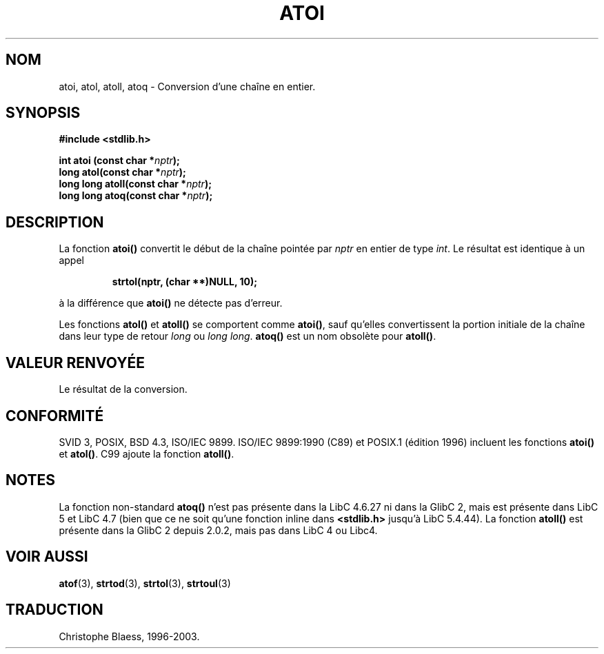 .\" Copyright 1993 David Metcalfe (david@prism.demon.co.uk)
.\"
.\" Permission is granted to make and distribute verbatim copies of this
.\" manual provided the copyright notice and this permission notice are
.\" preserved on all copies.
.\"
.\" Permission is granted to copy and distribute modified versions of this
.\" manual under the conditions for verbatim copying, provided that the
.\" entire resulting derived work is distributed under the terms of a
.\" permission notice identical to this one
.\"
.\" Since the Linux kernel and libraries are constantly changing, this
.\" manual page may be incorrect or out-of-date.  The author(s) assume no
.\" responsibility for errors or omissions, or for damages resulting from
.\" the use of the information contained herein.  The author(s) may not
.\" have taken the same level of care in the production of this manual,
.\" which is licensed free of charge, as they might when working
.\" professionally.
.\"
.\" Formatted or processed versions of this manual, if unaccompanied by
.\" the source, must acknowledge the copyright and authors of this work.
.\"
.\" References consulted:
.\"     Linux libc source code
.\"     Lewine's _POSIX Programmer's Guide_ (O'Reilly & Associates, 1991)
.\"     386BSD man pages
.\" Modified Mon Mar 29 22:39:41 1993, David Metcalfe
.\" Modified Sat Jul 24 21:38:42 1993, Rik Faith (faith@cs.unc.edu)
.\"
.\" Traduction 22/10/1996 par Christophe Blaess (ccb@club-internet.fr)
.\" Màj 04/06/2001 LDP-1.36
.\" Màj 21/07/2003 LDP-1.56
.\" Màj 08/07/2005 LDP-1.63
.\" Màj 14/12/2005 LDP-1.65
.\"
.TH ATOI 3 "21 juillet 2003" LDP "Manuel du programmeur Linux"
.SH NOM
atoi, atol, atoll, atoq \- Conversion d'une chaîne en entier.
.SH SYNOPSIS
.nf
.B #include <stdlib.h>
.sp
.BI "int atoi (const char *" nptr );
.br
.BI "long atol(const char *" nptr );
.br
.BI "long long atoll(const char *" nptr );
.br
.BI "long long atoq(const char *" nptr );
.fi
.SH DESCRIPTION
La fonction \fBatoi()\fP convertit le début de la chaîne pointée
par \fInptr\fP en entier de type \fIint\fP. Le résultat est identique
à un appel
.sp
.RS
.B strtol(nptr, (char **)NULL, 10);
.RE
.sp
à la différence que \fBatoi()\fP ne détecte pas d'erreur.
.PP
Les fonctions \fBatol()\fP et \fBatoll()\fP se comportent comme \fBatoi()\fR,
sauf qu'elles convertissent la portion initiale de la chaîne dans leur
type de retour \fIlong\fP ou \fIlong long\fP.
\fBatoq()\fP est un nom obsolète pour \fBatoll()\fP.
.SH "VALEUR RENVOYÉE"
Le résultat de la conversion.
.SH "CONFORMITÉ"
SVID 3, POSIX, BSD 4.3, ISO/IEC 9899. ISO/IEC 9899:1990 (C89) et POSIX.1
(édition 1996) incluent les fonctions \fBatoi()\fP et \fBatol()\fP.
C99 ajoute la fonction \fBatoll()\fP.
.SH NOTES
La fonction non-standard \fBatoq()\fP n'est pas présente dans la LibC 4.6.27
ni dans la GlibC 2, mais est présente dans LibC 5 et LibC 4.7 (bien que ce
ne soit qu'une fonction inline dans \fB<stdlib.h>\fP jusqu'à LibC 5.4.44).
La fonction \fBatoll()\fP est présente dans la GlibC 2 depuis 2.0.2, mais
pas dans LibC 4 ou Libc4.
.SH "VOIR AUSSI"
.BR atof (3),
.BR strtod (3),
.BR strtol (3),
.BR strtoul (3)
.SH TRADUCTION
Christophe Blaess, 1996-2003.
